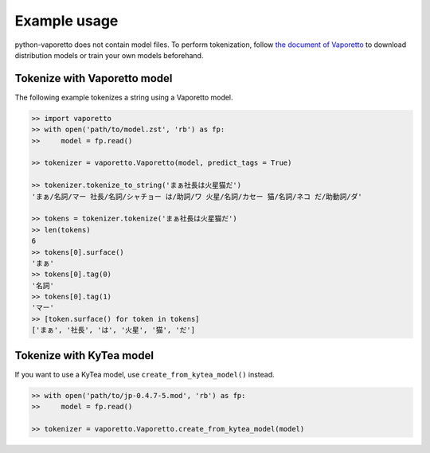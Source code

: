 Example usage
=============

python-vaporetto does not contain model files. To perform tokenization, follow `the document of
Vaporetto <https://github.com/daac-tools/vaporetto>`_ to download distribution models or train
your own models beforehand.

Tokenize with Vaporetto model
-----------------------------

The following example tokenizes a string using a Vaporetto model.

.. code-block:: python

   >> import vaporetto
   >> with open('path/to/model.zst', 'rb') as fp:
   >>     model = fp.read()

   >> tokenizer = vaporetto.Vaporetto(model, predict_tags = True)

   >> tokenizer.tokenize_to_string('まぁ社長は火星猫だ')
   'まぁ/名詞/マー 社長/名詞/シャチョー は/助詞/ワ 火星/名詞/カセー 猫/名詞/ネコ だ/助動詞/ダ'

   >> tokens = tokenizer.tokenize('まぁ社長は火星猫だ')
   >> len(tokens)
   6
   >> tokens[0].surface()
   'まぁ'
   >> tokens[0].tag(0)
   '名詞'
   >> tokens[0].tag(1)
   'マー'
   >> [token.surface() for token in tokens]
   ['まぁ', '社長', 'は', '火星', '猫', 'だ']


Tokenize with KyTea model
-------------------------

If you want to use a KyTea model, use ``create_from_kytea_model()`` instead.

.. code-block:: python

    >> with open('path/to/jp-0.4.7-5.mod', 'rb') as fp:
    >>     model = fp.read()

    >> tokenizer = vaporetto.Vaporetto.create_from_kytea_model(model)
